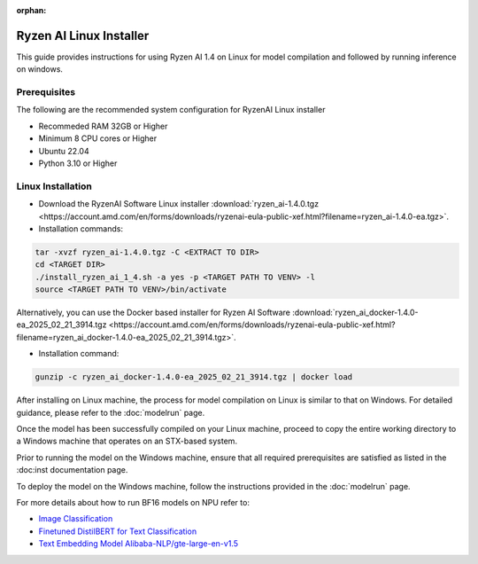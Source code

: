 :orphan:

************************
Ryzen AI Linux Installer
************************

This guide provides instructions for using Ryzen AI 1.4 on Linux for model compilation and followed by running inference on windows.

Prerequisites
~~~~~~~~~~~~~
The following are the recommended system configuration for RyzenAI Linux installer

- Recommeded RAM 32GB or Higher
- Minimum 8 CPU cores or Higher
- Ubuntu 22.04
- Python 3.10 or Higher

Linux Installation
~~~~~~~~~~~~~~~~~~
- Download the RyzenAI Software Linux installer :download:`ryzen_ai-1.4.0.tgz <https://account.amd.com/en/forms/downloads/ryzenai-eula-public-xef.html?filename=ryzen_ai-1.4.0-ea.tgz>`.

- Installation commands:

.. code-block::

    tar -xvzf ryzen_ai-1.4.0.tgz -C <EXTRACT TO DIR>
    cd <TARGET DIR>
    ./install_ryzen_ai_1_4.sh -a yes -p <TARGET PATH TO VENV> -l
    source <TARGET PATH TO VENV>/bin/activate

Alternatively, you can use the Docker based installer for Ryzen AI Software :download:`ryzen_ai_docker-1.4.0-ea_2025_02_21_3914.tgz <https://account.amd.com/en/forms/downloads/ryzenai-eula-public-xef.html?filename=ryzen_ai_docker-1.4.0-ea_2025_02_21_3914.tgz>`.

- Installation command:

.. code-block::

    gunzip -c ryzen_ai_docker-1.4.0-ea_2025_02_21_3914.tgz | docker load


After installing on Linux machine, the process for model compilation on Linux is similar to that on Windows. For detailed guidance, please refer to the :doc:`modelrun` page.

Once the model has been successfully compiled on your Linux machine, proceed to copy the entire working directory to a Windows machine that operates on an STX-based system.

Prior to running the model on the Windows machine, ensure that all required prerequisites are satisfied as listed in the :doc:inst documentation page.

To deploy the model on the Windows machine, follow the instructions provided in the :doc:`modelrun` page.


For more details about how to run BF16 models on NPU refer to:

- `Image Classification <https://github.com/amd/RyzenAI-SW/tree/main/example/image_classification>`_
- `Finetuned DistilBERT for Text Classification <https://github.com/amd/RyzenAI-SW/tree/main/example/DistilBERT_text_classification_bf16>`_ 
- `Text Embedding Model Alibaba-NLP/gte-large-en-v1.5  <https://github.com/amd/RyzenAI-SW/tree/main/example/GTE>`_ 

